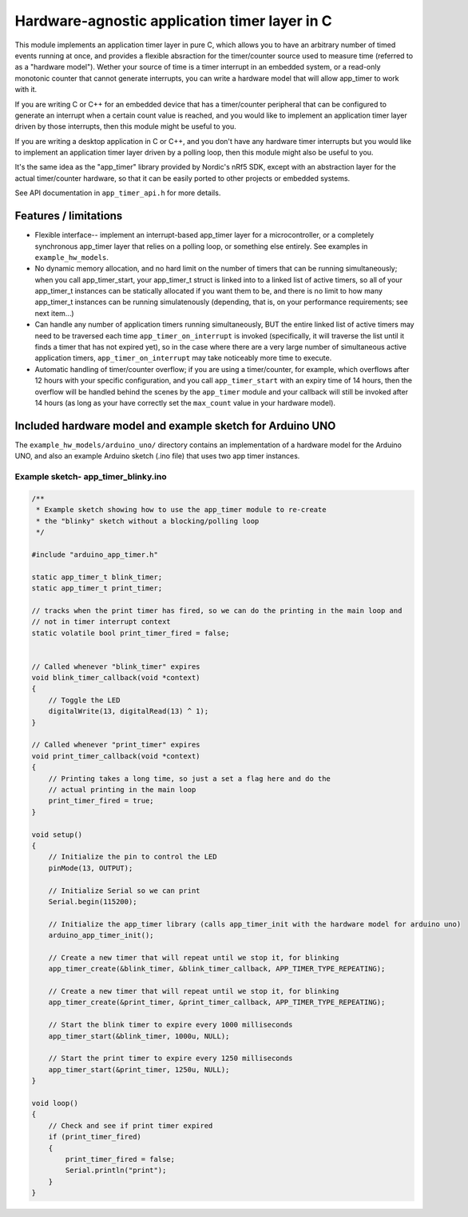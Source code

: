 Hardware-agnostic  application timer layer in C
###############################################

This module implements an application timer layer in pure C, which allows you to
have an arbitrary number of timed events running at once, and provides a flexible absraction
for the timer/counter source used to measure time (referred to as a "hardware model"). Wether your
source of time is a timer interrupt in an embedded system, or a read-only monotonic counter that
cannot generate interrupts, you can write a hardware model that will allow app_timer to work with it.

If you are writing C or C++ for an embedded device that has a timer/counter peripheral that can
be configured to generate an interrupt when a certain count value is reached, and you would
like to implement an application timer layer driven by those interrupts, then this module might
be useful to you.

If you are writing a desktop application in C or C++, and you don't have any hardware timer interrupts
but you would like to implement an application timer layer driven by a polling loop, then this
module might also be useful to you.

It's the same idea as the "app_timer" library provided by Nordic's nRf5 SDK,
except with an abstraction layer for the actual timer/counter hardware, so that it can
be easily ported to other projects or embedded systems.

See API documentation in ``app_timer_api.h`` for more details.

Features / limitations
----------------------

- Flexible interface-- implement an interrupt-based app_timer layer for a microcontroller,
  or a completely synchronous app_timer layer that relies on a polling loop, or something else
  entirely. See examples in ``example_hw_models``.

- No dynamic memory allocation, and no hard limit on the number of timers that can be running simultaneously; when you call
  app_timer_start, your app_timer_t struct is linked into to a linked list of active timers, so all of your app_timer_t instances
  can be statically allocated if you want them to be, and there is no limit to how many app_timer_t instances can be running
  simulatenously (depending, that is, on your performance requirements; see next item...)

- Can handle any number of application timers running simultaneously, BUT the entire linked list of active timers may
  need to be traversed each time ``app_timer_on_interrupt`` is invoked (specifically, it will traverse the list until it
  finds a timer that has not expired yet), so in the case where there are a very large number of simultaneous active application
  timers, ``app_timer_on_interrupt`` may take noticeably more time to execute.

- Automatic handling of timer/counter overflow; if you are using a timer/counter, for example, which overflows after
  12 hours with your specific configuration, and you call ``app_timer_start`` with an expiry time of 14 hours,
  then the overflow will be handled behind the scenes by the ``app_timer`` module and your callback will still be
  invoked after 14 hours (as long as your have correctly set the ``max_count`` value in your hardware model).

Included hardware model and example sketch for Arduino UNO
----------------------------------------------------------

The ``example_hw_models/arduino_uno/`` directory contains an implementation of a hardware model for
the Arduino UNO, and also an example Arduino sketch (.ino file) that uses two app timer instances.

Example sketch- app_timer_blinky.ino
====================================

.. code:: cpp

    /**
     * Example sketch showing how to use the app_timer module to re-create
     * the "blinky" sketch without a blocking/polling loop
     */

    #include "arduino_app_timer.h"

    static app_timer_t blink_timer;
    static app_timer_t print_timer;

    // tracks when the print timer has fired, so we can do the printing in the main loop and
    // not in timer interrupt context
    static volatile bool print_timer_fired = false;


    // Called whenever "blink_timer" expires
    void blink_timer_callback(void *context)
    {
        // Toggle the LED
        digitalWrite(13, digitalRead(13) ^ 1);
    }

    // Called whenever "print_timer" expires
    void print_timer_callback(void *context)
    {
        // Printing takes a long time, so just a set a flag here and do the
        // actual printing in the main loop
        print_timer_fired = true;
    }

    void setup()
    {
        // Initialize the pin to control the LED
        pinMode(13, OUTPUT);

        // Initialize Serial so we can print
        Serial.begin(115200);

        // Initialize the app_timer library (calls app_timer_init with the hardware model for arduino uno)
        arduino_app_timer_init();

        // Create a new timer that will repeat until we stop it, for blinking
        app_timer_create(&blink_timer, &blink_timer_callback, APP_TIMER_TYPE_REPEATING);

        // Create a new timer that will repeat until we stop it, for blinking
        app_timer_create(&print_timer, &print_timer_callback, APP_TIMER_TYPE_REPEATING);

        // Start the blink timer to expire every 1000 milliseconds
        app_timer_start(&blink_timer, 1000u, NULL);

        // Start the print timer to expire every 1250 milliseconds
        app_timer_start(&print_timer, 1250u, NULL);
    }

    void loop()
    {
        // Check and see if print timer expired
        if (print_timer_fired)
        {
            print_timer_fired = false;
            Serial.println("print");
        }
    }
